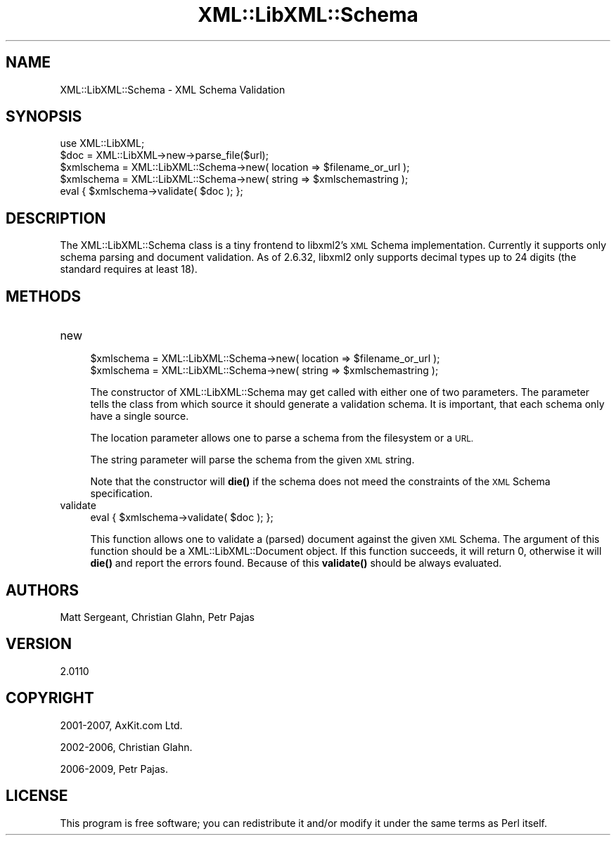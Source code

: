 .\" Automatically generated by Pod::Man 4.14 (Pod::Simple 3.42)
.\"
.\" Standard preamble:
.\" ========================================================================
.de Sp \" Vertical space (when we can't use .PP)
.if t .sp .5v
.if n .sp
..
.de Vb \" Begin verbatim text
.ft CW
.nf
.ne \\$1
..
.de Ve \" End verbatim text
.ft R
.fi
..
.\" Set up some character translations and predefined strings.  \*(-- will
.\" give an unbreakable dash, \*(PI will give pi, \*(L" will give a left
.\" double quote, and \*(R" will give a right double quote.  \*(C+ will
.\" give a nicer C++.  Capital omega is used to do unbreakable dashes and
.\" therefore won't be available.  \*(C` and \*(C' expand to `' in nroff,
.\" nothing in troff, for use with C<>.
.tr \(*W-
.ds C+ C\v'-.1v'\h'-1p'\s-2+\h'-1p'+\s0\v'.1v'\h'-1p'
.ie n \{\
.    ds -- \(*W-
.    ds PI pi
.    if (\n(.H=4u)&(1m=24u) .ds -- \(*W\h'-12u'\(*W\h'-12u'-\" diablo 10 pitch
.    if (\n(.H=4u)&(1m=20u) .ds -- \(*W\h'-12u'\(*W\h'-8u'-\"  diablo 12 pitch
.    ds L" ""
.    ds R" ""
.    ds C` ""
.    ds C' ""
'br\}
.el\{\
.    ds -- \|\(em\|
.    ds PI \(*p
.    ds L" ``
.    ds R" ''
.    ds C`
.    ds C'
'br\}
.\"
.\" Escape single quotes in literal strings from groff's Unicode transform.
.ie \n(.g .ds Aq \(aq
.el       .ds Aq '
.\"
.\" If the F register is >0, we'll generate index entries on stderr for
.\" titles (.TH), headers (.SH), subsections (.SS), items (.Ip), and index
.\" entries marked with X<> in POD.  Of course, you'll have to process the
.\" output yourself in some meaningful fashion.
.\"
.\" Avoid warning from groff about undefined register 'F'.
.de IX
..
.nr rF 0
.if \n(.g .if rF .nr rF 1
.if (\n(rF:(\n(.g==0)) \{\
.    if \nF \{\
.        de IX
.        tm Index:\\$1\t\\n%\t"\\$2"
..
.        if !\nF==2 \{\
.            nr % 0
.            nr F 2
.        \}
.    \}
.\}
.rr rF
.\" ========================================================================
.\"
.IX Title "XML::LibXML::Schema 3"
.TH XML::LibXML::Schema 3 "2014-02-01" "perl v5.34.0" "User Contributed Perl Documentation"
.\" For nroff, turn off justification.  Always turn off hyphenation; it makes
.\" way too many mistakes in technical documents.
.if n .ad l
.nh
.SH "NAME"
XML::LibXML::Schema \- XML Schema Validation
.SH "SYNOPSIS"
.IX Header "SYNOPSIS"
.Vb 2
\&  use XML::LibXML;
\&  $doc = XML::LibXML\->new\->parse_file($url);
\&
\&  $xmlschema = XML::LibXML::Schema\->new( location => $filename_or_url );
\&  $xmlschema = XML::LibXML::Schema\->new( string => $xmlschemastring );
\&  eval { $xmlschema\->validate( $doc ); };
.Ve
.SH "DESCRIPTION"
.IX Header "DESCRIPTION"
The XML::LibXML::Schema class is a tiny frontend to libxml2's \s-1XML\s0 Schema
implementation. Currently it supports only schema parsing and document
validation. As of 2.6.32, libxml2 only supports decimal types up to 24 digits
(the standard requires at least 18).
.SH "METHODS"
.IX Header "METHODS"
.IP "new" 4
.IX Item "new"
.Vb 2
\&  $xmlschema = XML::LibXML::Schema\->new( location => $filename_or_url );
\&  $xmlschema = XML::LibXML::Schema\->new( string => $xmlschemastring );
.Ve
.Sp
The constructor of XML::LibXML::Schema may get called with either one of two
parameters. The parameter tells the class from which source it should generate
a validation schema. It is important, that each schema only have a single
source.
.Sp
The location parameter allows one to parse a schema from the filesystem or a
\&\s-1URL.\s0
.Sp
The string parameter will parse the schema from the given \s-1XML\s0 string.
.Sp
Note that the constructor will \fBdie()\fR if the schema does not meed the
constraints of the \s-1XML\s0 Schema specification.
.IP "validate" 4
.IX Item "validate"
.Vb 1
\&  eval { $xmlschema\->validate( $doc ); };
.Ve
.Sp
This function allows one to validate a (parsed) document against the given \s-1XML\s0
Schema. The argument of this function should be a XML::LibXML::Document object. If this function succeeds, it will return 0, otherwise it will \fBdie()\fR
and report the errors found. Because of this \fBvalidate()\fR should be always
evaluated.
.SH "AUTHORS"
.IX Header "AUTHORS"
Matt Sergeant,
Christian Glahn,
Petr Pajas
.SH "VERSION"
.IX Header "VERSION"
2.0110
.SH "COPYRIGHT"
.IX Header "COPYRIGHT"
2001\-2007, AxKit.com Ltd.
.PP
2002\-2006, Christian Glahn.
.PP
2006\-2009, Petr Pajas.
.SH "LICENSE"
.IX Header "LICENSE"
This program is free software; you can redistribute it and/or modify it under
the same terms as Perl itself.
